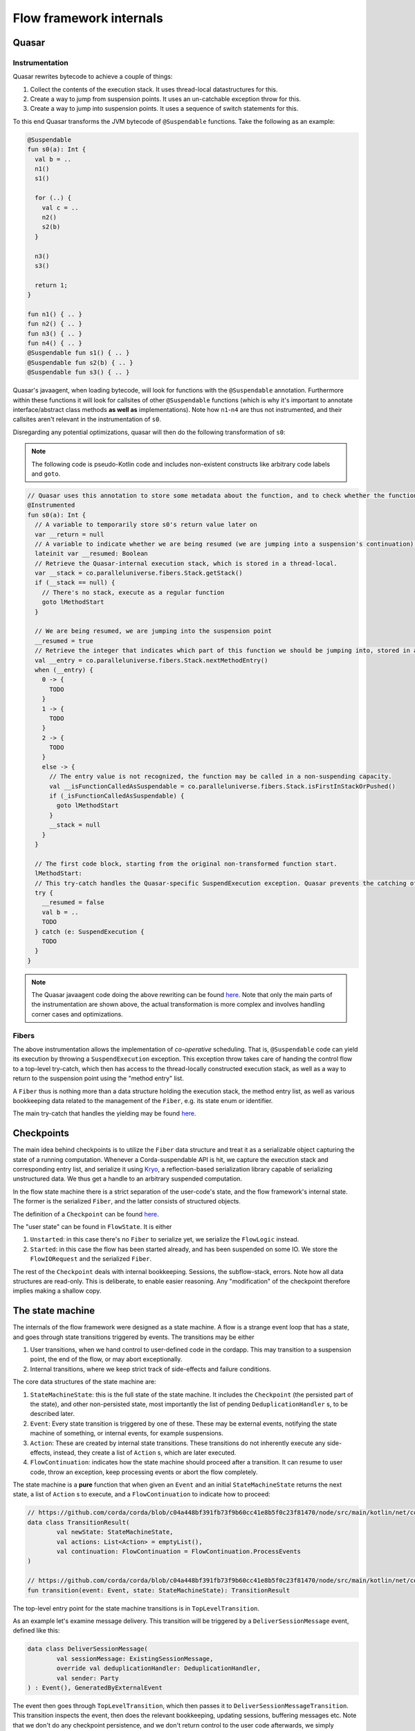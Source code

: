 Flow framework internals
========================

Quasar
------

Instrumentation
^^^^^^^^^^^^^^^

Quasar rewrites bytecode to achieve a couple of things:

#. Collect the contents of the execution stack. It uses thread-local datastructures for this.
#. Create a way to jump from suspension points. It uses an un-catchable exception throw for this.
#. Create a way to jump into suspension points. It uses a sequence of switch statements for this.

To this end Quasar transforms the JVM bytecode of ``@Suspendable`` functions. Take the following as an example:

.. code-block:: kotlin

   @Suspendable
   fun s0(a): Int {
     val b = ..
     n1()
     s1()

     for (..) {
       val c = ..
       n2()
       s2(b)
     }

     n3()
     s3()

     return 1;
   }

   fun n1() { .. }
   fun n2() { .. }
   fun n3() { .. }
   fun n4() { .. }
   @Suspendable fun s1() { .. }
   @Suspendable fun s2(b) { .. }
   @Suspendable fun s3() { .. }

Quasar's javaagent, when loading bytecode, will look for functions with the ``@Suspendable`` annotation. Furthermore within these functions
it will look for callsites of other ``@Suspendable`` functions (which is why it's important to annotate interface/abstract class methods
**as well as** implementations). Note how ``n1``-``n4`` are thus not instrumented, and their callsites aren't relevant in the instrumentation
of ``s0``.

Disregarding any potential optimizations, quasar will then do the following transformation of ``s0``:

.. note:: The following code is pseudo-Kotlin code and includes non-existent constructs like arbitrary code labels and ``goto``.

.. code-block:: kotlin

   // Quasar uses this annotation to store some metadata about the function, and to check whether the function has been instrumented already
   @Instrumented
   fun s0(a): Int {
     // A variable to temporarily store s0's return value later on
     var __return = null
     // A variable to indicate whether we are being resumed (we are jumping into a suspension's continuation), or this is a "regular" call.
     lateinit var __resumed: Boolean
     // Retrieve the Quasar-internal execution stack, which is stored in a thread-local.
     var __stack = co.paralleluniverse.fibers.Stack.getStack()
     if (__stack == null) {
       // There's no stack, execute as a regular function
       goto lMethodStart
     }

     // We are being resumed, we are jumping into the suspension point
     __resumed = true
     // Retrieve the integer that indicates which part of this function we should be jumping into, stored in a thread-local.
     val __entry = co.paralleluniverse.fibers.Stack.nextMethodEntry()
     when (__entry) {
       0 -> {
         TODO
       }
       1 -> {
         TODO
       }
       2 -> {
         TODO
       }
       else -> {
         // The entry value is not recognized, the function may be called in a non-suspending capacity.
         val __isFunctionCalledAsSuspendable = co.paralleluniverse.fibers.Stack.isFirstInStackOrPushed()
         if (_isFunctionCalledAsSuspendable) {
           goto lMethodStart
         }
         __stack = null
       }
     }

     // The first code block, starting from the original non-transformed function start.
     lMethodStart:
     // This try-catch handles the Quasar-specific SuspendExecution exception. Quasar prevents the catching of this exception in user code.
     try {
       __resumed = false
       val b = ..
       TODO
     } catch (e: SuspendExecution {
       TODO
     }
   }

.. note:: The Quasar javaagent code doing the above rewriting can be found
   `here <https://github.com/puniverse/quasar/blob/db0ac29f55bc0515023d67ab86a2178c5e6eeb94/quasar-core/src/main/java/co/paralleluniverse/fibers/instrument/InstrumentMethod.java#L328>`_.
   Note that only the main parts of the instrumentation are shown above, the actual transformation is more complex and involves handling
   corner cases and optimizations.

Fibers
^^^^^^

The above instrumentation allows the implementation of *co-operative* scheduling. That is, ``@Suspendable`` code can yield its execution by
throwing a ``SuspendExecution`` exception. This exception throw takes care of handing the control flow to a top-level try-catch, which then
has access to the thread-locally constructed execution stack, as well as a way to return to the suspension point using the "method entry"
list.

A ``Fiber`` thus is nothing more than a data structure holding the execution stack, the method entry list, as well as various bookkeeping
data related to the management of the ``Fiber``, e.g. its state enum or identifier.

The main try-catch that handles the yielding may be found `here <https://github.com/puniverse/quasar/blob/db0ac29f55bc0515023d67ab86a2178c5e6eeb94/quasar-core/src/main/java/co/paralleluniverse/fibers/Fiber.java#L790>`_.

Checkpoints
-----------

The main idea behind checkpoints is to utilize the ``Fiber`` data structure and treat it as a serializable object capturing the state of a
running computation. Whenever a Corda-suspendable API is hit, we capture the execution stack and corresponding entry list, and serialize
it using `Kryo <https://github.com/EsotericSoftware/kryo>`_, a reflection-based serialization library capable of serializing unstructured
data. We thus get a handle to an arbitrary suspended computation.

In the flow state machine there is a strict separation of the user-code's state, and the flow framework's internal state. The former is the
serialized ``Fiber``, and the latter consists of structured objects.

The definition of a ``Checkpoint`` can be found `here <https://github.com/corda/corda/blob/dc4644643247d86b14165944f6925c2d2561eabc/node/src/main/kotlin/net/corda/node/services/statemachine/StateMachineState.kt#L55>`_.

The "user state" can be found in ``FlowState``. It is either

#. ``Unstarted``: in this case there's no ``Fiber`` to serialize yet, we serialize the ``FlowLogic`` instead.
#. ``Started``: in this case the flow has been started already, and has been suspended on some IO. We store the ``FlowIORequest`` and the
   serialized ``Fiber``.

The rest of the ``Checkpoint`` deals with internal bookkeeping. Sessions, the subflow-stack, errors. Note how all data structures are
read-only. This is deliberate, to enable easier reasoning. Any "modification" of the checkpoint therefore implies making a shallow copy.

The state machine
-----------------

The internals of the flow framework were designed as a state machine. A flow is a strange event loop that has a state, and goes through
state transitions triggered by events. The transitions may be either

#. User transitions, when we hand control to user-defined code in the cordapp. This may transition to a suspension point, the end of the
   flow, or may abort exceptionally.
#. Internal transitions, where we keep strict track of side-effects and failure conditions.

The core data structures of the state machine are:

#. ``StateMachineState``: this is the full state of the state machine. It includes the ``Checkpoint`` (the persisted part of the state), and
   other non-persisted state, most importantly the list of pending ``DeduplicationHandler`` s, to be described later.
#. ``Event``: Every state transition is triggered by one of these. These may be external events, notifying the state machine of something,
   or internal events, for example suspensions.
#. ``Action``: These are created by internal state transitions. These transitions do not inherently execute any side-effects, instead, they
   create a list of ``Action`` s, which are later executed.
#. ``FlowContinuation``: indicates how the state machine should proceed after a transition. It can resume to user code, throw an exception,
   keep processing events or abort the flow completely.

The state machine is a **pure** function that when given an ``Event`` and an initial ``StateMachineState`` returns the next state, a list of
``Action`` s to execute, and a ``FlowContinuation`` to indicate how to proceed:

.. code-block:: kotlin

   // https://github.com/corda/corda/blob/c04a448bf391fb73f9b60cc41e8b5f0c23f81470/node/src/main/kotlin/net/corda/node/services/statemachine/transitions/TransitionResult.kt#L15
   data class TransitionResult(
           val newState: StateMachineState,
           val actions: List<Action> = emptyList(),
           val continuation: FlowContinuation = FlowContinuation.ProcessEvents
   )

   // https://github.com/corda/corda/blob/c04a448bf391fb73f9b60cc41e8b5f0c23f81470/node/src/main/kotlin/net/corda/node/services/statemachine/transitions/StateMachine.kt#L12
   fun transition(event: Event, state: StateMachineState): TransitionResult

The top-level entry point for the state machine transitions is in ``TopLevelTransition``.

As an example let's examine message delivery. This transition will be triggered by a ``DeliverSessionMessage`` event, defined like this:

.. code-block:: kotlin

    data class DeliverSessionMessage(
            val sessionMessage: ExistingSessionMessage,
            override val deduplicationHandler: DeduplicationHandler,
            val sender: Party
    ) : Event(), GeneratedByExternalEvent

The event then goes through ``TopLevelTransition``, which then passes it to ``DeliverSessionMessageTransition``. This transition inspects
the event, then does the relevant bookkeeping, updating sessions, buffering messages etc. Note that we don't do any checkpoint persistence,
and we don't return control to the user code afterwards, we simply schedule a ``DoRemainingWork`` and return a ``ProcessEvents``
continuation. This means that it's going to be the next transition that decides whether the received message is "relevant" to the current
suspension, and whether control should thus be returned to user code with the message.

FlowStateMachineImpl
--------------------

The state machine is a pure function, so what is the "driver" of it, that actually executes the transitions and side-effects? This is what
``FlowStateMachineImpl`` is doing, which is a ``Fiber``. This class requires great care when it's modified, as the programmer must be aware
of what's on the stack, what fields get persisted as part of the ``Checkpoint``, and how the control flow is wired.

The usual way to implement state machines is to create a simple event loop that keeps popping events from a queue, and executes the
resulting transitions. With flows however this isn't so simple, because control must be returned to suspending operations. Therefore the
eventloop is split up into several smaller eventloops, executed when "we get the chance", i.e. when users call API functions. Whenever the
flow calls a Flow API function, control is handed to the flow framework, that's when we can process events, until a ``FlowContinuation``
indicates that control should be returned to user code.

There are two functions that aid the above:

#. ``FlowStateMachineImpl.processEventsUntilFlowIsResumed``: as the name suggests this is a loop that keeps popping and processing events
   from the flow's event queue, until a ``FlowContinuation.Resume`` or some continuation other than ``ProcessEvents`` is returned.
#. ``FlowStateMachineImpl.processEventImmediately``: this function skips the event queue and processes an event immediately. There are
   certain transitions (e.g. subflow enter/exit) that must be done this way, otherwise the event ordering can cause problems.

The two main functions that call the above are the top-level ``run``, which is the entry point of the flow, and ``suspend``, which every
blocking API call eventually calls.

Suspensions
-----------

Let's take a look at ``suspend``, which is the most delicate/brittle function in this class, and most probably the whole flow framework.
Examining it will reveal a lot about how flows and fibers work.

.. code-block:: kotlin

    @Suspendable
    override fun <R : Any> suspend(ioRequest: FlowIORequest<R>, maySkipCheckpoint: Boolean): R {

First off, the type signature. We pass in a ``FlowIORequest<R>``, which is an encapsulation of the IO action we're about to suspend on. It
is a sealed class with members like ``Send``/``Receive``/``ExecuteAsyncOperation``. It is serializable, and will be part of the
``Checkpoint``. In fact, it is doubly-serialized, as it is in ``FlowState`` in a typed form, but is also present in the Fiber's stack, as a
part of ``suspend``'s stack frame.

We also pass a ``maySkipCheckpoint`` boolean which if true will prevent the checkpoint from being persisted.

The function returns ``R``, but the runtime control flow achieving this "return" is quite tricky. When the Fiber suspends a
``SuspendExecution`` exception will be thrown, and when the fiber is resumed this ``suspend`` function will be re-entered, however this time
in a "different capacity", indicated by Quasar's implicitly stored method entry, which will jump to the end of the suspension. This is
repeated several times as this function has two suspension points, one of them possibly executing multiple times, as we will see later.

.. code-block:: kotlin

        val serializationContext = TransientReference(getTransientField(TransientValues::checkpointSerializationContext))
        val transaction = extractThreadLocalTransaction()

These lines extract some data required for the suspension. Note that both local variables are ``TransientReference`` s, which means the
referred-to object will not be serialized as part of the stack frame. During resumption from a deserialized checkpoint these local variables
will thus be null, however at that point these objects will not be required anymore.

The first line gets the serialization context from a ``TransientValues`` datastructure, which is where all objects live that are required
for the flow's functioning but which we don't want to persist. This means all of these values must be re-initialized each time we are
restoring a flow from a persisted checkpoint.

.. code-block:: kotlin

        parkAndSerialize { _, _ ->

This is the Quasar API that does the actual suspension. The passed in lambda will not be executed in the current ``suspend`` frame, but
rather is stored temporarily in the internal ``Fiber`` structure, and will be run in the outer Quasar try-catch as a "post park" action
after the catch of the ``SuspendExecution`` exception. See `Fiber.java <https://github.com/puniverse/quasar/blob/db0ac29f55bc0515023d67ab86a2178c5e6eeb94/quasar-core/src/main/java/co/paralleluniverse/fibers/Fiber.java#L804>`_ for details.

This means that within this lambda the Fiber will have already technically parked, but it hasn't yet properly yielded to the enclosing
scheduler.

.. code-block:: kotlin

            setLoggingContext()

Thread-locals are treated in a special way when Quasar suspends/resumes. Through use of `reflection and JDK-internal unsafe operations <https://github.com/puniverse/quasar/blob/db0ac29f55bc0515023d67ab86a2178c5e6eeb94/quasar-core/src/main/java/co/paralleluniverse/concurrent/util/ThreadAccess.java>`_
it accesses all ThreadLocals in the current thread and swaps them with ones stored in the Fiber data structure. In essence for each thread
that executes as a Fiber we have two sets of thread locals, one set belongs to the original "non-Quasar" thread, and the other belongs to
the Fiber. During Fiber execution the latter is active, this is swapped with the former during suspension, and swapped back during resume.
Note that during resume these thread-locals may actually be restored to a *different* thread than the original.

In the ``parkAndSerialize`` closure the Fiber is partially parked, and at this point the thread locals are already swapped out. This means
that data stored in ``ThreadLocal`` s that we still need must be re-initialized somehow. In the above case this is the logging MDC.

.. code-block:: kotlin

            // Will skip checkpoint if there are any idempotent flows in the subflow stack.
            val skipPersistingCheckpoint = containsIdempotentFlows() || maySkipCheckpoint

            contextTransactionOrNull = transaction.value
            val event = try {
                Event.Suspend(
                        ioRequest = ioRequest,
                        maySkipCheckpoint = skipPersistingCheckpoint,
                        fiber = this.checkpointSerialize(context = serializationContext.value)
                )
            } catch (exception: Exception) {
                Event.Error(exception)
            }

A couple of things happen here. First we determine whether this suspension's subflow stack contains an ``IdempotentFlow``, to determine
whether to skip checkpoints. An idempotent flow is a subflow that's safe to replay from the beginning. This means that no checkpoint will be
persisted during its execution, as replaying from the previous checkpoint should yield the same results semantically. As an example the
notary client flow is an ``IdempotentFlow``, as notarisation is idempotent, and may be safely replayed.

We then set another thread-local, the database transaction, which was also swapped out during the park, and we made it available to the
closure temporarily using a ``TransientReference`` earlier. The database transaction is used during serialization of the fiber and
persistence of the checkpoint.

We then create the ``Suspend`` event, which includes the IO request and the serialized Fiber. If there's an exception during serialization
we create an ``Error`` event instead. Note how every condition, including error conditions are treated as "normal control flow" in the state
machine, we must be extra careful as these conditions are also exposed to the user and are part of our API guarantees.

.. code-block:: kotlin

            // We must commit the database transaction before returning from this closure otherwise Quasar may schedule
            // other fibers, so we process the event immediately
            val continuation = processEventImmediately(
                    event,
                    isDbTransactionOpenOnEntry = true,
                    isDbTransactionOpenOnExit = false
            )
            require(continuation == FlowContinuation.ProcessEvents){"Expected a continuation of type ${FlowContinuation.ProcessEvents}, found $continuation "}

We first process the suspension event ASAP, as we must commit the underlying database transaction before the closure ends.

.. note::

   The call to ``processEventImmediately`` here reveals why the transition execution is structured in such an unintuitive way, why we are
   not simply using an event loop. In an earlier iteration of the flow framework a separate thread pool was handling events and state
   transitions, the state machine transitions' execution was completely offloaded, and the Fiber itself was only concerned with the
   execution of user code and creation of suspension events.

   However later it turned out that under any considerable load this structuring results in heavy resource leakage, and in the case of
   database transactions, deadlocks. The reason for this is simply that resource management is often tied to thread lifetime, for example in
   the case of serialization buffers, network buffers, database connections. Quasar multiplexes threads across many many more Fibers,
   however this also explodes thread-bound resources allocated/retained, which are now Fiber-bound. This means that if we want to take
   advantage of Quasar's green threading we must make sure to release any thread-local resources before yielding, otherwise we will leak.

   To give a specific example, if we processed the above ``Suspend`` event in another thread or even just after this closure, the underlying
   database connection would leak through a proper Fiber yield, meaning it would not be closed until the Fiber is scheduled again or until
   the processing thread picks it up and closes it. In the case of database transactions we use Hikari to pool the connections, which means
   that the flow framework would quickly exhaust the connection pool, which would thus cause a proper thread block of the Fiber-executing
   threads trying to acquire a connection. This in turn means there would be absolutely no chance of the fibers retaining the connections
   getting scheduled again, effectively deadlocking the executor threadpool.

.. code-block:: kotlin

            unpark(SERIALIZER_BLOCKER)
        }
        return uncheckedCast(processEventsUntilFlowIsResumed(
                isDbTransactionOpenOnEntry = false,
                isDbTransactionOpenOnExit = true
        ))

As the last step in the park closure we unpark the Fiber we are currently parking. This effectively causes an "immediate" re-enter of the
fiber, and therefore the ``suspend`` function, but this time jumping over the park and executing the next statement. Of course this re-enter
may happen much later, perhaps even on a different thread.

We then enter a mini event-loop, which also does Quasar yields, processing the flow's event queue until a transition continuation indicates
that control can be returned to user code . Practically this means that when a flow is waiting on an IO action it won't actually be blocked
in the ``parkAndSerialize`` call, but rather in this event loop, popping from the event queue.

.. note::

   The ``processEvent*`` calls do explicit checks of database transaction state on entry and exit. This is because Quasar yields make
   reasoning about resource usage difficult, as they detach resource lifetime from lexical scoping, or in fact any other scoping that
   programmers are used to. These internal checks ensure that we are aware of which code blocks have a transaction open and which ones
   don't. Incidentally these checks also seem to catch instrumentation/missing ``@Suspendable``-annotation problems.

Event processing
----------------

The processing of an event consists of two steps:

#. Calculating a transition. This is the pure ``StateMachineState`` + ``Event`` -> ``TransitionResult`` function.
#. Executing the transition. This is done by a ``TransitionExecutor``, which in turn uses an ``ActionExecutor`` for individual ``Action``s.

This structuring allows the introspection and interception of state machine transitions through the registering of ``TransitionExecutor``
interceptors. These interceptors are ``TransitionExecutor`` s that have access to a delegate. When they receive a new transition they can
inspect it, pass it to the delegate, and do something specific to the interceptor.

For example checkpoint deserializability is checked by such an `interceptor <https://github.com/corda/corda/blob/76d738c4529fd7bdfabcfd1b61d500f9259978f7/node/src/main/kotlin/net/corda/node/services/statemachine/interceptors/FiberDeserializationCheckingInterceptor.kt#L18>`_.
It inspects a transition, and if it contains a Fiber checkpoint then it checks whether it's deserializable in a separate thread.

The transition calculation is done in the ``net.corda.node.services.statemachine.transitions`` package, the top-level entry point being
``TopLevelTransition``. There is a ``TransitionBuilder`` helper that makes the transition definitions a bit more readable. It contains a
``currentState`` field that may be updated with new ``StateMachineState`` instances as the event is being processed, and has some helper
functions for common functionality, for example for erroring the state machine with some error condition.

Here are a couple of highlighted transitions:

Suspend
^^^^^^^

Handling of ``Event.Suspend`` is quite straightforward and is done `here <https://github.com/corda/corda/blob/26855967989557e4c078bb08dd528231d30fad8b/node/src/main/kotlin/net/corda/node/services/statemachine/transitions/TopLevelTransition.kt#L143>`_.
We take the serialized ``Fiber`` and the IO request and create a new checkpoint, then depending on whether we should persist or not we
either simply commit the database transaction and schedule a ``DoRemainingWork`` (to be explained later), or we persist the checkpoint, run
the ``DeduplicationHandler`` inside-tx hooks, commit, then run the after-tx hooks, and schedule a ``DoRemainingWork``.

Every checkpoint persistence implies the above steps, in this specific order.

DoRemainingWork
^^^^^^^^^^^^^^^

This is a generic event that simply tells the state machine: inspect your current state, and decide what to do, if anything. Using this
event we can break down transitions into a <modify state> and <inspect and do stuff> transition, which compose well with other transitions,
as we don't need to add special cases everywhere in the state machine.

As an example take error propagation. When a flow errors it's put into an "errored" state, and it's waiting for further instructions. One
possibility is the triggering of error propagation through the scheduling of ``Event.StartErrorPropagation``. Note how the handling of this
event simply does the following:

.. code-block:: kotlin

                    currentState = currentState.copy(
                            checkpoint = currentState.checkpoint.copy(
                                    errorState = errorState.copy(propagating = true)
                            )
                    )
                    actions.add(Action.ScheduleEvent(Event.DoRemainingWork))

It marks the error state as ``propagating = true`` and schedules a ``DoRemainingWork``. The processing of that event in turn will detect
that we are errored and propagating, and there are some errors that haven't been propagated yet. It then propagates those errors and updates
the "propagated index" to indicate all errors have been dealt with. Subsequent ``DoRemainingWork``s will thus do nothing. However, in case
some other error condition or external event adds another error to the flow, we would automatically propagate that too, we don't need to
write a special case for it.

Most of the state machine logic is therefore about the handling ``DoRemainingWork``. Another example is resumptions due to an IO request
completing in some way. ``DoRemainingWork`` checks whether we are currently waiting for something to complete e.g. a
``FlowIORequest.Receive``. It then checks whether the state contains enough data to complete the action, in the receive case this means
checking the relevant sessions for buffered messages, and seeing whether those messages are sufficient to resume the flow with.

Transition execution
^^^^^^^^^^^^^^^^^^^^

Once the transition has been calculated the transition is passed to the flow's ``TransitionExecutor``. The main executor is
``TransitionExecutorImpl``, which executes the transition's ``Action`` s, and handles errors by manually erroring the flow's state. This is
also when transition interceptors are triggered.

Errors
^^^^^^

An error can manifest as either the whole flow erroring, or a specific session erroring. The former means that the whole flow is blocked
from resumption, and it will end up in the flow hospital. A session erroring blocks only that specific session. Any interaction with this
session will in turn error the flow. Session errors are created by a remote party propagating an error to our flow.

How to modify the state machine
^^^^^^^^^^^^^^^^^^^^^^^^^^^^^^^

Let's say we wanted to change the session messaging protocol. How would we go about changing the state machine?

The session logic is defined by

#. Session message definitions, see the ``SessionMessage`` sealed class.
#. Session state definitions, see the ``SessionState`` sealed class. This is the state we store per established/to-be-established session
   with a ``Party``.
#. Session state transitions, see ``DeliverSessionMessageTransition``.

Let's say we wanted to add more handshake steps. To do this we need to add new types of ``SessionMessage`` s as required, new
``SessionState`` s, and cases to handle state transitions in ``DeliverSessionMessageTransition``. This handles the receive path, to handle
send paths ``StartedFlowTransition.sendTransition`` needs modifying, this is the transition triggered when the flow suspends on a send.

Atomicity
---------

DeduplicationHandler
^^^^^^^^^^^^^^^^^^^^

The flow framework guarantees atomicity of processing incoming events. This means that a flow or the node may be stopped at any time, even
during processing of an event and on restart the node will reconstruct the correct state of the flows and will proceed as if nothing
happened.

To do this each external event is given two hooks, one inside the database transaction committing the next checkpoint, and one after the
commit, to enable implementation of exactly-once delivery on top of at-least-once. These hooks can be found on the ``DeduplicationHandler``
interface:

.. code-block:: kotlin

   /**
    * This handler is used to implement exactly-once delivery of an external event on top of an at-least-once delivery. This is done
    * using two hooks that are called from the event processor, one called from the database transaction committing the
    * side-effect caused by the external event, and another one called after the transaction has committed successfully.
    *
    * For example for messaging we can use [insideDatabaseTransaction] to store the message's unique ID for later
    * deduplication, and [afterDatabaseTransaction] to acknowledge the message and stop retries.
    *
    * We also use this for exactly-once start of a scheduled flow, [insideDatabaseTransaction] is used to remove the
    * to-be-scheduled state of the flow, [afterDatabaseTransaction] is used for cleanup of in-memory bookkeeping.
    *
    * It holds a reference back to the causing external event.
    */
   interface DeduplicationHandler {
       /**
        * This will be run inside a database transaction that commits the side-effect of the event, allowing the
        * implementor to persist the event delivery fact atomically with the side-effect.
        */
       fun insideDatabaseTransaction()

       /**
        * This will be run strictly after the side-effect has been committed successfully and may be used for
        * cleanup/acknowledgement/stopping of retries.
        */
       fun afterDatabaseTransaction()

       /**
        * The external event for which we are trying to reduce from at-least-once delivery to exactly-once.
        */
       val externalCause: ExternalEvent
   }

Let's take message delivery as an example. From the flow framework's perspective we are assuming at least once delivery, and in order
delivery. When a message is received a corresponding ``DeduplicationHandler`` is created. The hook inside the database transaction persists
the message ID, and the hook after acknowledges it, stopping potential retries. If the node crashes before the transaction commits then the
message will be redelivered, and if it crashes after it will be deduplicated based on the ID table.

We also use this for deduplicating scheduled flow starts, the inside hook removes the scheduled StateRef, and the after hook cleans up
in-memory bookkeeping.

We could also use this for deduplicating RPC flow starts. A deduplication ID would be generated (and potentially stored) on the client,
persisted on the node in the inside-tx hook, and the start would be acked afterwards, removing the ID from the client (and stopping
retries).

Internally a list of pending ``DeduplicationHandler`` s is accumulated in the state machine in ``StateMachineState``. When the next
checkpoint is persisted the corresponding ``insideDatabaseTranscation`` hooks are run, and once the checkpoint is committed the
``afterDatabaseTransaction`` hooks are run.

In-memory flow retries
^^^^^^^^^^^^^^^^^^^^^^

Tracking of these handlers also allows us to do in-memory retries of flows. To do this we need to re-create the flow from the last
checkpoint and retry external events internally. For every flow we have two lists of such "events", one is the yet-unprocessed event queue
of the flow, and one is the already processed but still pending list of ``DeduplicationHandler`` s. The concatenation of these events gives
us a handle on the list of events relevant to the flow since the last persisted checkpoint, so we just need to re-process these events. All
of these events go through the ``StateMachineManager``, which is where the retry is handled too.

.. note::

   There may be cases where there is no checkpoint yet for a flow that needs retrying. In this case the re-processing of the events is
   sufficient, as one of those events will be the starting of the flow, or a delivery of a flow initiation message. So it all works out!

Deduplication
^^^^^^^^^^^^^

Full message deduplication is more complex, what we've discussed so far only dealt with the state machine bits.

First let's discuss the simpler codepath without optimization. When we receive a message from Artemis it is eventually handled by
``P2PMessagingClient.deliver``, which consults the ``P2PDeduplicator`` class to determine whether the message is a duplicate.
``P2PDeduplicator`` holds two data structures:

#. ``processedMessages``: the persisted message ID table. Any message ID in this table must have been committed together with a checkpoint
   that includes the side-effects caused by the message.
#. ``beingProcessedMessages``: an in-memory map holding the message IDs until they are being processed and committed.

These two data structures correspond to the two ``DeduplicationHandler`` hooks of each message. ``insideDatabaseTransaction`` adds to the
``processedMessages`` map, ``afterDatabaseTransaction`` removes from ``beingProcessedMessages``

The indirection through the in-memory map is needed because Artemis may redeliver unacked messages in certain situations, and at that point
the message may still be "in-flight", i.e. the ID may not be committed yet.

If the message isn't a duplicate then it's put into ``beingProcessedMessages`` and forwarded to the state machine manager, which then
forwards it to the right flow or constructs one if this is an initiating message. When the next checkpoint of the relevant flow is persisted
the message is "finalized" as discussed, using its ``DeduplicationHandler``.

The optimized codepath (in CE) is a bit more complicated. In the simpler codepath we always went through the database when we check whether
the message is a duplicate, which is a very expensive operation. The enterprise implementation of the ``P2PDeduplicator`` uses high
watermarking to optimize this away in the happy path.

The idea is this: messages contain an incrementing sequence number that's monotonically increasing per *sender identity*. We keep around the
highest such number for each sender, and if we see a message coming from the same identity but with a higher sequence number then we can
skip the database roundtrip, we know it's a fresh message. In any other case we fallback to the old slower codepath. In practice this is
completely sufficient to eliminate almost all read roundtrips to the database on receive, aside from an initial one.

Flow hospital
-------------

The flow hospital is a place where errored flows end up. This is done using an interceptor that detects error transitions and notifies the
hospital.

The hospital can decide what to do with the flow: restart it from the last persisted checkpoint using an in-memory retry, keep the flow
around pending either manual intervention or a restart of the node (in which case it will be retried from the last persisted checkpoint on
start), or trigger error propagation, which makes the error permanent and notifies other parties the flow has sessions with of the failure.

This is where we can do special logic to handle certain error conditions like notary failures in a specific way e.g. by retrying.
